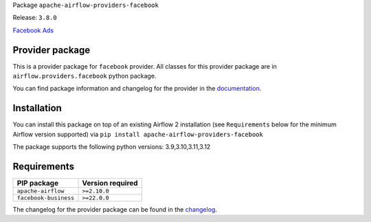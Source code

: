 
.. Licensed to the Apache Software Foundation (ASF) under one
   or more contributor license agreements.  See the NOTICE file
   distributed with this work for additional information
   regarding copyright ownership.  The ASF licenses this file
   to you under the Apache License, Version 2.0 (the
   "License"); you may not use this file except in compliance
   with the License.  You may obtain a copy of the License at

..   http://www.apache.org/licenses/LICENSE-2.0

.. Unless required by applicable law or agreed to in writing,
   software distributed under the License is distributed on an
   "AS IS" BASIS, WITHOUT WARRANTIES OR CONDITIONS OF ANY
   KIND, either express or implied.  See the License for the
   specific language governing permissions and limitations
   under the License.

.. NOTE! THIS FILE IS AUTOMATICALLY GENERATED AND WILL BE OVERWRITTEN!

.. IF YOU WANT TO MODIFY TEMPLATE FOR THIS FILE, YOU SHOULD MODIFY THE TEMPLATE
   ``PROVIDER_README_TEMPLATE.rst.jinja2`` IN the ``dev/breeze/src/airflow_breeze/templates`` DIRECTORY

Package ``apache-airflow-providers-facebook``

Release: ``3.8.0``


`Facebook Ads <https://www.facebook.com/about/ads>`__


Provider package
----------------

This is a provider package for ``facebook`` provider. All classes for this provider package
are in ``airflow.providers.facebook`` python package.

You can find package information and changelog for the provider
in the `documentation <https://airflow.apache.org/docs/apache-airflow-providers-facebook/3.8.0/>`_.

Installation
------------

You can install this package on top of an existing Airflow 2 installation (see ``Requirements`` below
for the minimum Airflow version supported) via
``pip install apache-airflow-providers-facebook``

The package supports the following python versions: 3.9,3.10,3.11,3.12

Requirements
------------

=====================  ==================
PIP package            Version required
=====================  ==================
``apache-airflow``     ``>=2.10.0``
``facebook-business``  ``>=22.0.0``
=====================  ==================

The changelog for the provider package can be found in the
`changelog <https://airflow.apache.org/docs/apache-airflow-providers-facebook/3.8.0/changelog.html>`_.
